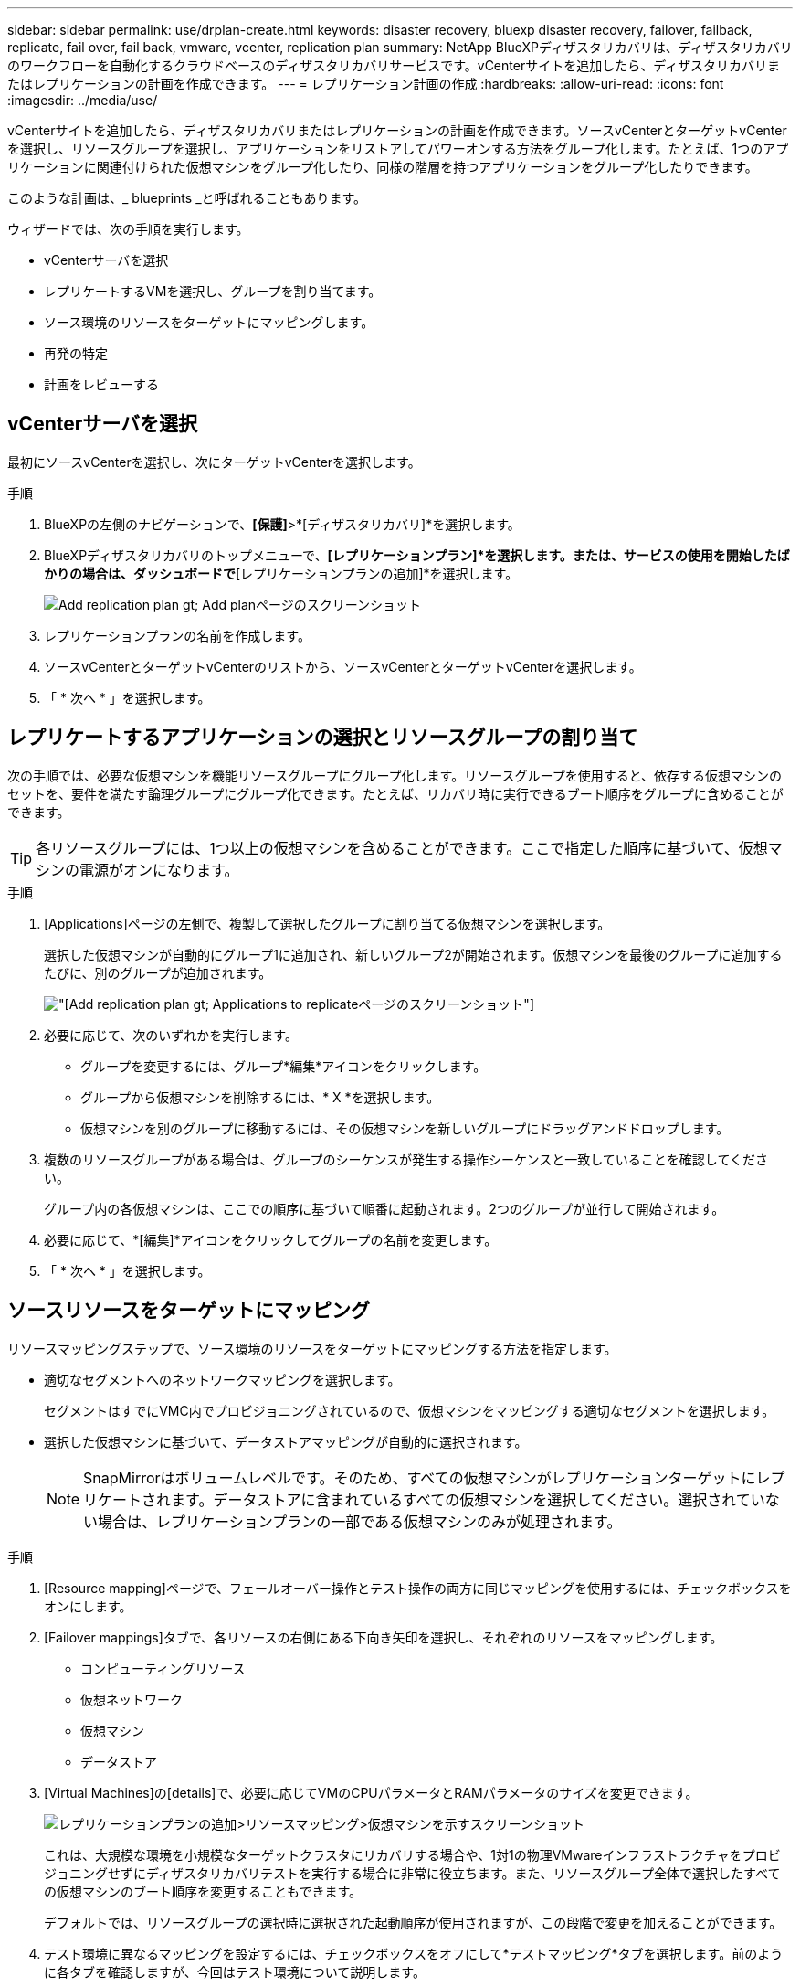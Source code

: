 ---
sidebar: sidebar 
permalink: use/drplan-create.html 
keywords: disaster recovery, bluexp disaster recovery, failover, failback, replicate, fail over, fail back, vmware, vcenter, replication plan 
summary: NetApp BlueXPディザスタリカバリは、ディザスタリカバリのワークフローを自動化するクラウドベースのディザスタリカバリサービスです。vCenterサイトを追加したら、ディザスタリカバリまたはレプリケーションの計画を作成できます。 
---
= レプリケーション計画の作成
:hardbreaks:
:allow-uri-read: 
:icons: font
:imagesdir: ../media/use/


[role="lead"]
vCenterサイトを追加したら、ディザスタリカバリまたはレプリケーションの計画を作成できます。ソースvCenterとターゲットvCenterを選択し、リソースグループを選択し、アプリケーションをリストアしてパワーオンする方法をグループ化します。たとえば、1つのアプリケーションに関連付けられた仮想マシンをグループ化したり、同様の階層を持つアプリケーションをグループ化したりできます。

このような計画は、_ blueprints _と呼ばれることもあります。

ウィザードでは、次の手順を実行します。

* vCenterサーバを選択
* レプリケートするVMを選択し、グループを割り当てます。
* ソース環境のリソースをターゲットにマッピングします。
* 再発の特定
* 計画をレビューする




== vCenterサーバを選択

最初にソースvCenterを選択し、次にターゲットvCenterを選択します。

.手順
. BlueXPの左側のナビゲーションで、*[保護]*>*[ディザスタリカバリ]*を選択します。
. BlueXPディザスタリカバリのトップメニューで、*[レプリケーションプラン]*を選択します。または、サービスの使用を開始したばかりの場合は、ダッシュボードで*[レプリケーションプランの追加]*を選択します。
+
image:dr-plan-create-name.png["Add replication plan  gt; Add planページのスクリーンショット"]

. レプリケーションプランの名前を作成します。
. ソースvCenterとターゲットvCenterのリストから、ソースvCenterとターゲットvCenterを選択します。
. 「 * 次へ * 」を選択します。




== レプリケートするアプリケーションの選択とリソースグループの割り当て

次の手順では、必要な仮想マシンを機能リソースグループにグループ化します。リソースグループを使用すると、依存する仮想マシンのセットを、要件を満たす論理グループにグループ化できます。たとえば、リカバリ時に実行できるブート順序をグループに含めることができます。


TIP: 各リソースグループには、1つ以上の仮想マシンを含めることができます。ここで指定した順序に基づいて、仮想マシンの電源がオンになります。

.手順
. [Applications]ページの左側で、複製して選択したグループに割り当てる仮想マシンを選択します。
+
選択した仮想マシンが自動的にグループ1に追加され、新しいグループ2が開始されます。仮想マシンを最後のグループに追加するたびに、別のグループが追加されます。

+
image:dr-plan-create-apps-vms.png["[Add replication plan  gt; Applications to replicate]ページのスクリーンショット"]

. 必要に応じて、次のいずれかを実行します。
+
** グループを変更するには、グループ*編集*アイコンをクリックします。
** グループから仮想マシンを削除するには、* X *を選択します。
** 仮想マシンを別のグループに移動するには、その仮想マシンを新しいグループにドラッグアンドドロップします。


. 複数のリソースグループがある場合は、グループのシーケンスが発生する操作シーケンスと一致していることを確認してください。
+
グループ内の各仮想マシンは、ここでの順序に基づいて順番に起動されます。2つのグループが並行して開始されます。

. 必要に応じて、*[編集]*アイコンをクリックしてグループの名前を変更します。
. 「 * 次へ * 」を選択します。




== ソースリソースをターゲットにマッピング

リソースマッピングステップで、ソース環境のリソースをターゲットにマッピングする方法を指定します。

* 適切なセグメントへのネットワークマッピングを選択します。
+
セグメントはすでにVMC内でプロビジョニングされているので、仮想マシンをマッピングする適切なセグメントを選択します。

* 選択した仮想マシンに基づいて、データストアマッピングが自動的に選択されます。
+

NOTE: SnapMirrorはボリュームレベルです。そのため、すべての仮想マシンがレプリケーションターゲットにレプリケートされます。データストアに含まれているすべての仮想マシンを選択してください。選択されていない場合は、レプリケーションプランの一部である仮想マシンのみが処理されます。



.手順
. [Resource mapping]ページで、フェールオーバー操作とテスト操作の両方に同じマッピングを使用するには、チェックボックスをオンにします。
. [Failover mappings]タブで、各リソースの右側にある下向き矢印を選択し、それぞれのリソースをマッピングします。
+
** コンピューティングリソース
** 仮想ネットワーク
** 仮想マシン
** データストア


. [Virtual Machines]の[details]で、必要に応じてVMのCPUパラメータとRAMパラメータのサイズを変更できます。
+
image:dr-plan-create-mapping-vms.png["レプリケーションプランの追加>リソースマッピング>仮想マシンを示すスクリーンショット"]

+
これは、大規模な環境を小規模なターゲットクラスタにリカバリする場合や、1対1の物理VMwareインフラストラクチャをプロビジョニングせずにディザスタリカバリテストを実行する場合に非常に役立ちます。また、リソースグループ全体で選択したすべての仮想マシンのブート順序を変更することもできます。

+
デフォルトでは、リソースグループの選択時に選択された起動順序が使用されますが、この段階で変更を加えることができます。

. テスト環境に異なるマッピングを設定するには、チェックボックスをオフにして*テストマッピング*タブを選択します。前のように各タブを確認しますが、今回はテスト環境について説明します。
+

TIP: 後で計画全体をテストできます。ここでは、テスト環境用のマッピングを設定します。





== 再発の特定

データを別のターゲットに移行する（1回限りの移動）か、SnapMirror頻度でレプリケートするかを選択します。レプリケートする場合は、データをミラーリングする頻度を特定します。


NOTE: このベータ版では、BlueXPディザスタリカバリサービス以外の頻度を設定します。

.手順
. [繰り返し]ページで、*[移行]*または*[レプリケート]*を選択します。
+
** *移行*：アプリケーションをターゲットの場所に移動する場合に選択します。
** *Replicate*:繰り返しのレプリケーションでは'ソース・コピーからの変更を反映して'ターゲット・コピーを最新の状態に維持します


+
image:dr-plan-create-recurrence.png["[Add replication plan  gt; Recurrence]のスクリーンショット"]

. 「 * 次へ * 」を選択します。




== レプリケーション計画の確認

最後に、レプリケーション計画を確認します。


TIP: レプリケーションプランは、あとで無効にしたり削除したりできます。

.手順
. [Plan Details]、[Failover Mapping]、[Virtual Machines]の各タブで情報を確認します。
. [プランの追加]*を選択します。
+
計画が計画のリストに追加されます。


